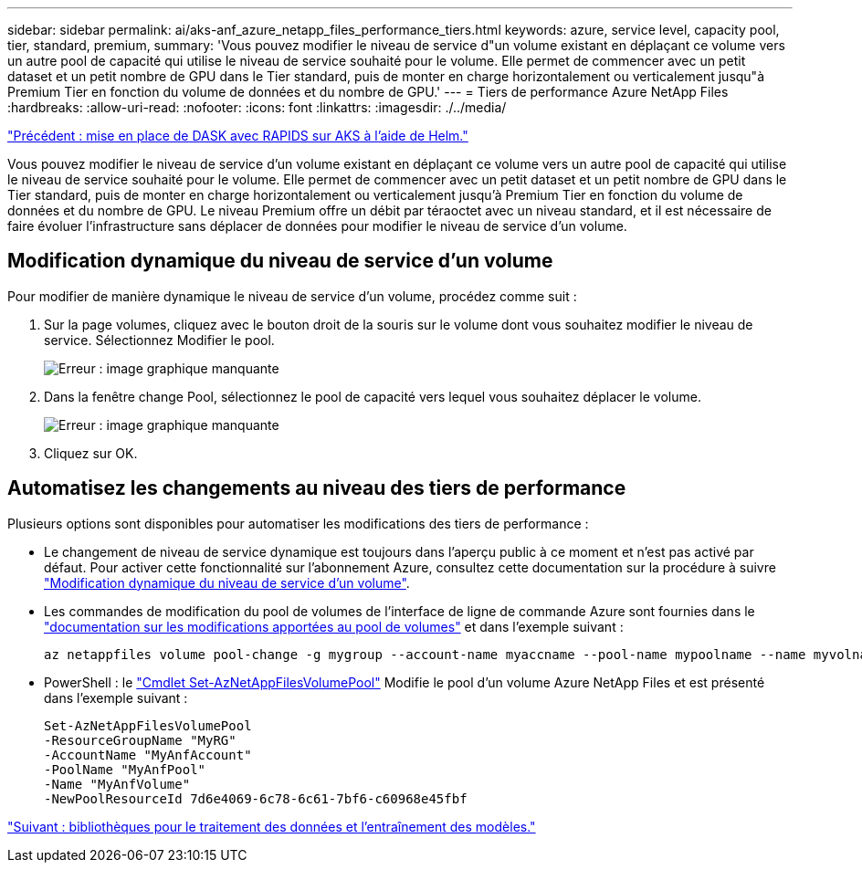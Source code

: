 ---
sidebar: sidebar 
permalink: ai/aks-anf_azure_netapp_files_performance_tiers.html 
keywords: azure, service level, capacity pool, tier, standard, premium, 
summary: 'Vous pouvez modifier le niveau de service d"un volume existant en déplaçant ce volume vers un autre pool de capacité qui utilise le niveau de service souhaité pour le volume. Elle permet de commencer avec un petit dataset et un petit nombre de GPU dans le Tier standard, puis de monter en charge horizontalement ou verticalement jusqu"à Premium Tier en fonction du volume de données et du nombre de GPU.' 
---
= Tiers de performance Azure NetApp Files
:hardbreaks:
:allow-uri-read: 
:nofooter: 
:icons: font
:linkattrs: 
:imagesdir: ./../media/


link:aks-anf_set_up_dask_with_rapids_deployment_on_aks_using_helm.html["Précédent : mise en place de DASK avec RAPIDS sur AKS à l'aide de Helm."]

[role="lead"]
Vous pouvez modifier le niveau de service d'un volume existant en déplaçant ce volume vers un autre pool de capacité qui utilise le niveau de service souhaité pour le volume. Elle permet de commencer avec un petit dataset et un petit nombre de GPU dans le Tier standard, puis de monter en charge horizontalement ou verticalement jusqu'à Premium Tier en fonction du volume de données et du nombre de GPU. Le niveau Premium offre un débit par téraoctet avec un niveau standard, et il est nécessaire de faire évoluer l'infrastructure sans déplacer de données pour modifier le niveau de service d'un volume.



== Modification dynamique du niveau de service d'un volume

Pour modifier de manière dynamique le niveau de service d'un volume, procédez comme suit :

. Sur la page volumes, cliquez avec le bouton droit de la souris sur le volume dont vous souhaitez modifier le niveau de service. Sélectionnez Modifier le pool.
+
image:aks-anf_image10.png["Erreur : image graphique manquante"]

. Dans la fenêtre change Pool, sélectionnez le pool de capacité vers lequel vous souhaitez déplacer le volume.
+
image:aks-anf_image11.png["Erreur : image graphique manquante"]

. Cliquez sur OK.




== Automatisez les changements au niveau des tiers de performance

Plusieurs options sont disponibles pour automatiser les modifications des tiers de performance :

* Le changement de niveau de service dynamique est toujours dans l'aperçu public à ce moment et n'est pas activé par défaut. Pour activer cette fonctionnalité sur l'abonnement Azure, consultez cette documentation sur la procédure à suivre https://docs.microsoft.com/azure/azure-netapp-files/dynamic-change-volume-service-level["Modification dynamique du niveau de service d'un volume"^].
* Les commandes de modification du pool de volumes de l'interface de ligne de commande Azure sont fournies dans le https://docs.microsoft.com/en-us/cli/azure/netappfiles/volume?view=azure-cli-latest&viewFallbackFrom=azure-cli-latest%20-%20az_netappfiles_volume_pool_change["documentation sur les modifications apportées au pool de volumes"^] et dans l'exemple suivant :
+
....
az netappfiles volume pool-change -g mygroup --account-name myaccname --pool-name mypoolname --name myvolname --new-pool-resource-id mynewresourceid
....
* PowerShell : le https://docs.microsoft.com/powershell/module/az.netappfiles/set-aznetappfilesvolumepool?view=azps-5.8.0["Cmdlet Set-AzNetAppFilesVolumePool"^] Modifie le pool d'un volume Azure NetApp Files et est présenté dans l'exemple suivant :
+
....
Set-AzNetAppFilesVolumePool
-ResourceGroupName "MyRG"
-AccountName "MyAnfAccount"
-PoolName "MyAnfPool"
-Name "MyAnfVolume"
-NewPoolResourceId 7d6e4069-6c78-6c61-7bf6-c60968e45fbf
....


link:aks-anf_libraries_for_data_processing_and_model_training.html["Suivant : bibliothèques pour le traitement des données et l'entraînement des modèles."]
